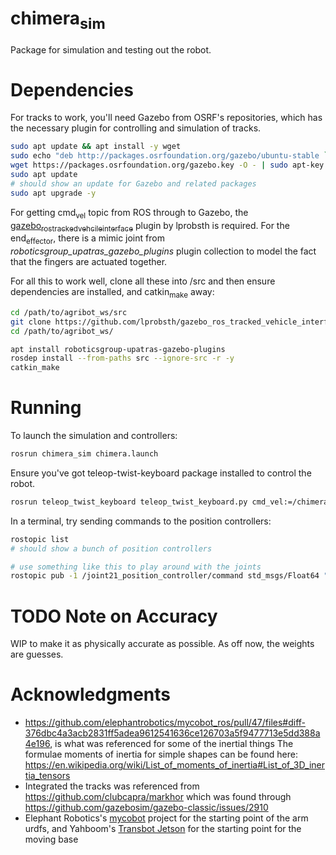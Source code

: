 * chimera_sim
Package for simulation and testing out the robot.

* Dependencies
For tracks to work, you'll need Gazebo from OSRF's repositories, which has the necessary plugin for controlling and simulation of tracks.
#+BEGIN_SRC bash
  sudo apt update && apt install -y wget
  sudo echo "deb http://packages.osrfoundation.org/gazebo/ubuntu-stable `lsb_release -cs` main" > /etc/apt/sources.list.d/gazebo-stable.list
  wget https://packages.osrfoundation.org/gazebo.key -O - | sudo apt-key add -
  sudo apt update
  # should show an update for Gazebo and related packages
  sudo apt upgrade -y
#+END_SRC
  
For getting cmd_vel topic from ROS through to Gazebo, the [[https://github.com/lprobsth/gazebo_ros_tracked_vehicle_interface][gazebo_ros_tracked_vehcile_interface]] plugin by lprobsth is required. For the end_effector, there is a mimic joint from [[roboticsgroup_upatras_gazebo_plugins]] plugin collection to model the fact that the fingers are actuated together.

For all this to work well, clone all these into /src and then ensure dependencies are installed, and catkin_make away:

#+BEGIN_SRC bash
  cd /path/to/agribot_ws/src
  git clone https://github.com/lprobsth/gazebo_ros_tracked_vehicle_interface.git
  cd /path/to/agribot_ws/

  apt install roboticsgroup-upatras-gazebo-plugins
  rosdep install --from-paths src --ignore-src -r -y
  catkin_make
#+END_SRC

* Running
To launch the simulation and controllers:
#+BEGIN_SRC bash 
  rosrun chimera_sim chimera.launch
#+END_SRC

Ensure you've got teleop-twist-keyboard package installed to control the robot.
#+BEGIN_SRC bash 
  rosrun teleop_twist_keyboard teleop_twist_keyboard.py cmd_vel:=/chimera/cmd_vel
#+END_SRC

In a terminal, try sending commands to the position controllers:
#+BEGIN_SRC bash
  rostopic list
  # should show a bunch of position controllers

  # use something like this to play around with the joints
  rostopic pub -1 /joint21_position_controller/command std_msgs/Float64 "data: 3.14"
#+END_SRC

* TODO Note on Accuracy
WIP to make it as physically accurate as possible. As off now, the weights are guesses.

* Acknowledgments
- https://github.com/elephantrobotics/mycobot_ros/pull/47/files#diff-376dbc4a3acb2831ff5adea9612541636ce126703a5f9477713e5dd388a4e196, is what was referenced for some of the inertial things
  The formulae moments of inertia for simple shapes can be found here: https://en.wikipedia.org/wiki/List_of_moments_of_inertia#List_of_3D_inertia_tensors
- Integrated the tracks was referenced from https://github.com/clubcapra/markhor which was found through https://github.com/gazebosim/gazebo-classic/issues/2910
- Elephant Robotics's [[https://github.com/elephantrobotics/mycobot_ros][mycobot]] project for the starting point of the arm urdfs, and Yahboom's [[https://github.com/YahboomTechnology/Transbot_Jetson][Transbot Jetson]] for the starting point for the moving base

